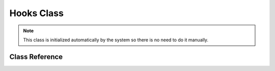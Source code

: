 ###########
Hooks Class
###########

.. note:: This class is initialized automatically by the system so there is no
	need to do it manually.

***************
Class Reference
***************

.. php:class:: CI_Hooks

	.. php:method:: call_hook([$which = ''[, $data = NULL]])

		:param	string	$which: hook name
		:param	mixed	$data: hook data
		:rtype:	void

		Calls a particular hook.